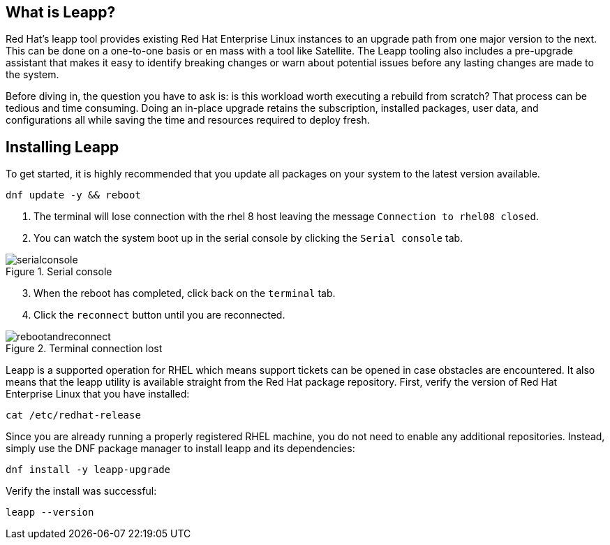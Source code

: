 :imagesdir: ../assets/images

== What is Leapp?

Red Hat’s leapp tool provides existing Red Hat Enterprise Linux
instances to an upgrade path from one major version to the next. This
can be done on a one-to-one basis or en mass with a tool like Satellite.
The Leapp tooling also includes a pre-upgrade assistant that makes it
easy to identify breaking changes or warn about potential issues before
any lasting changes are made to the system.

Before diving in, the question you have to ask is: is this workload
worth executing a rebuild from scratch? That process can be tedious and
time consuming. Doing an in-place upgrade retains the subscription,
installed packages, user data, and configurations all while saving the
time and resources required to deploy fresh.

== Installing Leapp

To get started, it is highly recommended that you update all packages on
your system to the latest version available.

[source,bash,run]
----
dnf update -y && reboot
----

. The terminal will lose connection with the rhel 8 host leaving the
message `+Connection to rhel08 closed+`.
. You can watch the system boot up in the serial console by clicking the `Serial console` tab.

.Serial console
image::serialconsole2.png[serialconsole]

[start=3]
. When the reboot has completed, click back on the `terminal` tab.
. Click the `reconnect` button until you are reconnected.

.Terminal connection lost
image::rebootandreconnect.png[rebootandreconnect]

Leapp is a supported operation for RHEL which means support tickets can
be opened in case obstacles are encountered. It also means that the
leapp utility is available straight from the Red Hat package repository.
First, verify the version of Red Hat Enterprise Linux that you have
installed:

[source,bash,run]
----
cat /etc/redhat-release
----

Since you are already running a properly registered RHEL machine, you do
not need to enable any additional repositories. Instead, simply use the
DNF package manager to install leapp and its dependencies:

[source,bash,run]
----
dnf install -y leapp-upgrade
----

Verify the install was successful:

[source,bash,run]
----
leapp --version
----
